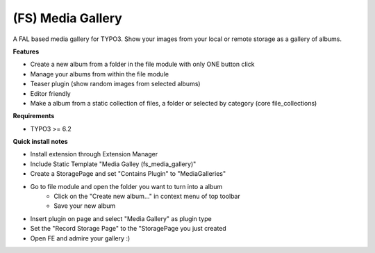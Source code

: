 (FS) Media Gallery
==================

A FAL based media gallery for TYPO3. Show your images from your local or remote storage as a gallery of albums.

**Features**

- Create a new album from a folder in the file module with only ONE button click
- Manage your albums from within the file module
- Teaser plugin (show random images from selected albums)
- Editor friendly
- Make a album from a static collection of files, a folder or selected by category (core file_collections)


**Requirements**

- TYPO3 >= 6.2


**Quick install notes**

- Install extension through Extension Manager
- Include Static Template "Media Galley (fs_media_gallery)"
- Create a StoragePage and set "Contains Plugin" to "MediaGalleries"
- Go to file module and open the folder you want to turn into a album
   - Click on the "Create new album..." in context menu of top toolbar
   - Save your new album
- Insert plugin on page and select "Media Gallery" as plugin type
- Set the "Record Storage Page" to the "StoragePage you just created
- Open FE and admire your gallery :)